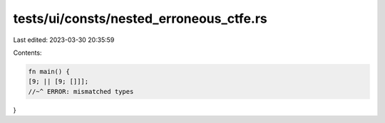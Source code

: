 tests/ui/consts/nested_erroneous_ctfe.rs
========================================

Last edited: 2023-03-30 20:35:59

Contents:

.. code-block:: rs

    fn main() {
    [9; || [9; []]];
    //~^ ERROR: mismatched types
}


